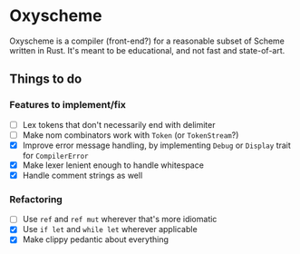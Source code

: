 * Oxyscheme
Oxyscheme is a compiler (front-end?) for a reasonable subset of Scheme written in Rust. It's
meant to be educational, and not fast and state-of-art.

** Things to do
*** Features to implement/fix
- [ ] Lex tokens that don't necessarily end with delimiter
- [ ] Make nom combinators work with ~Token~ (or ~TokenStream~?)
- [X] Improve error message handling, by implementing ~Debug~ or ~Display~ trait for ~CompilerError~
- [X] Make lexer lenient enough to handle whitespace
- [X] Handle comment strings as well
*** Refactoring
- [ ] Use ~ref~ and ~ref mut~ wherever that's more idiomatic
- [X] Use ~if let~ and ~while let~ wherever applicable
- [X] Make clippy pedantic about everything
